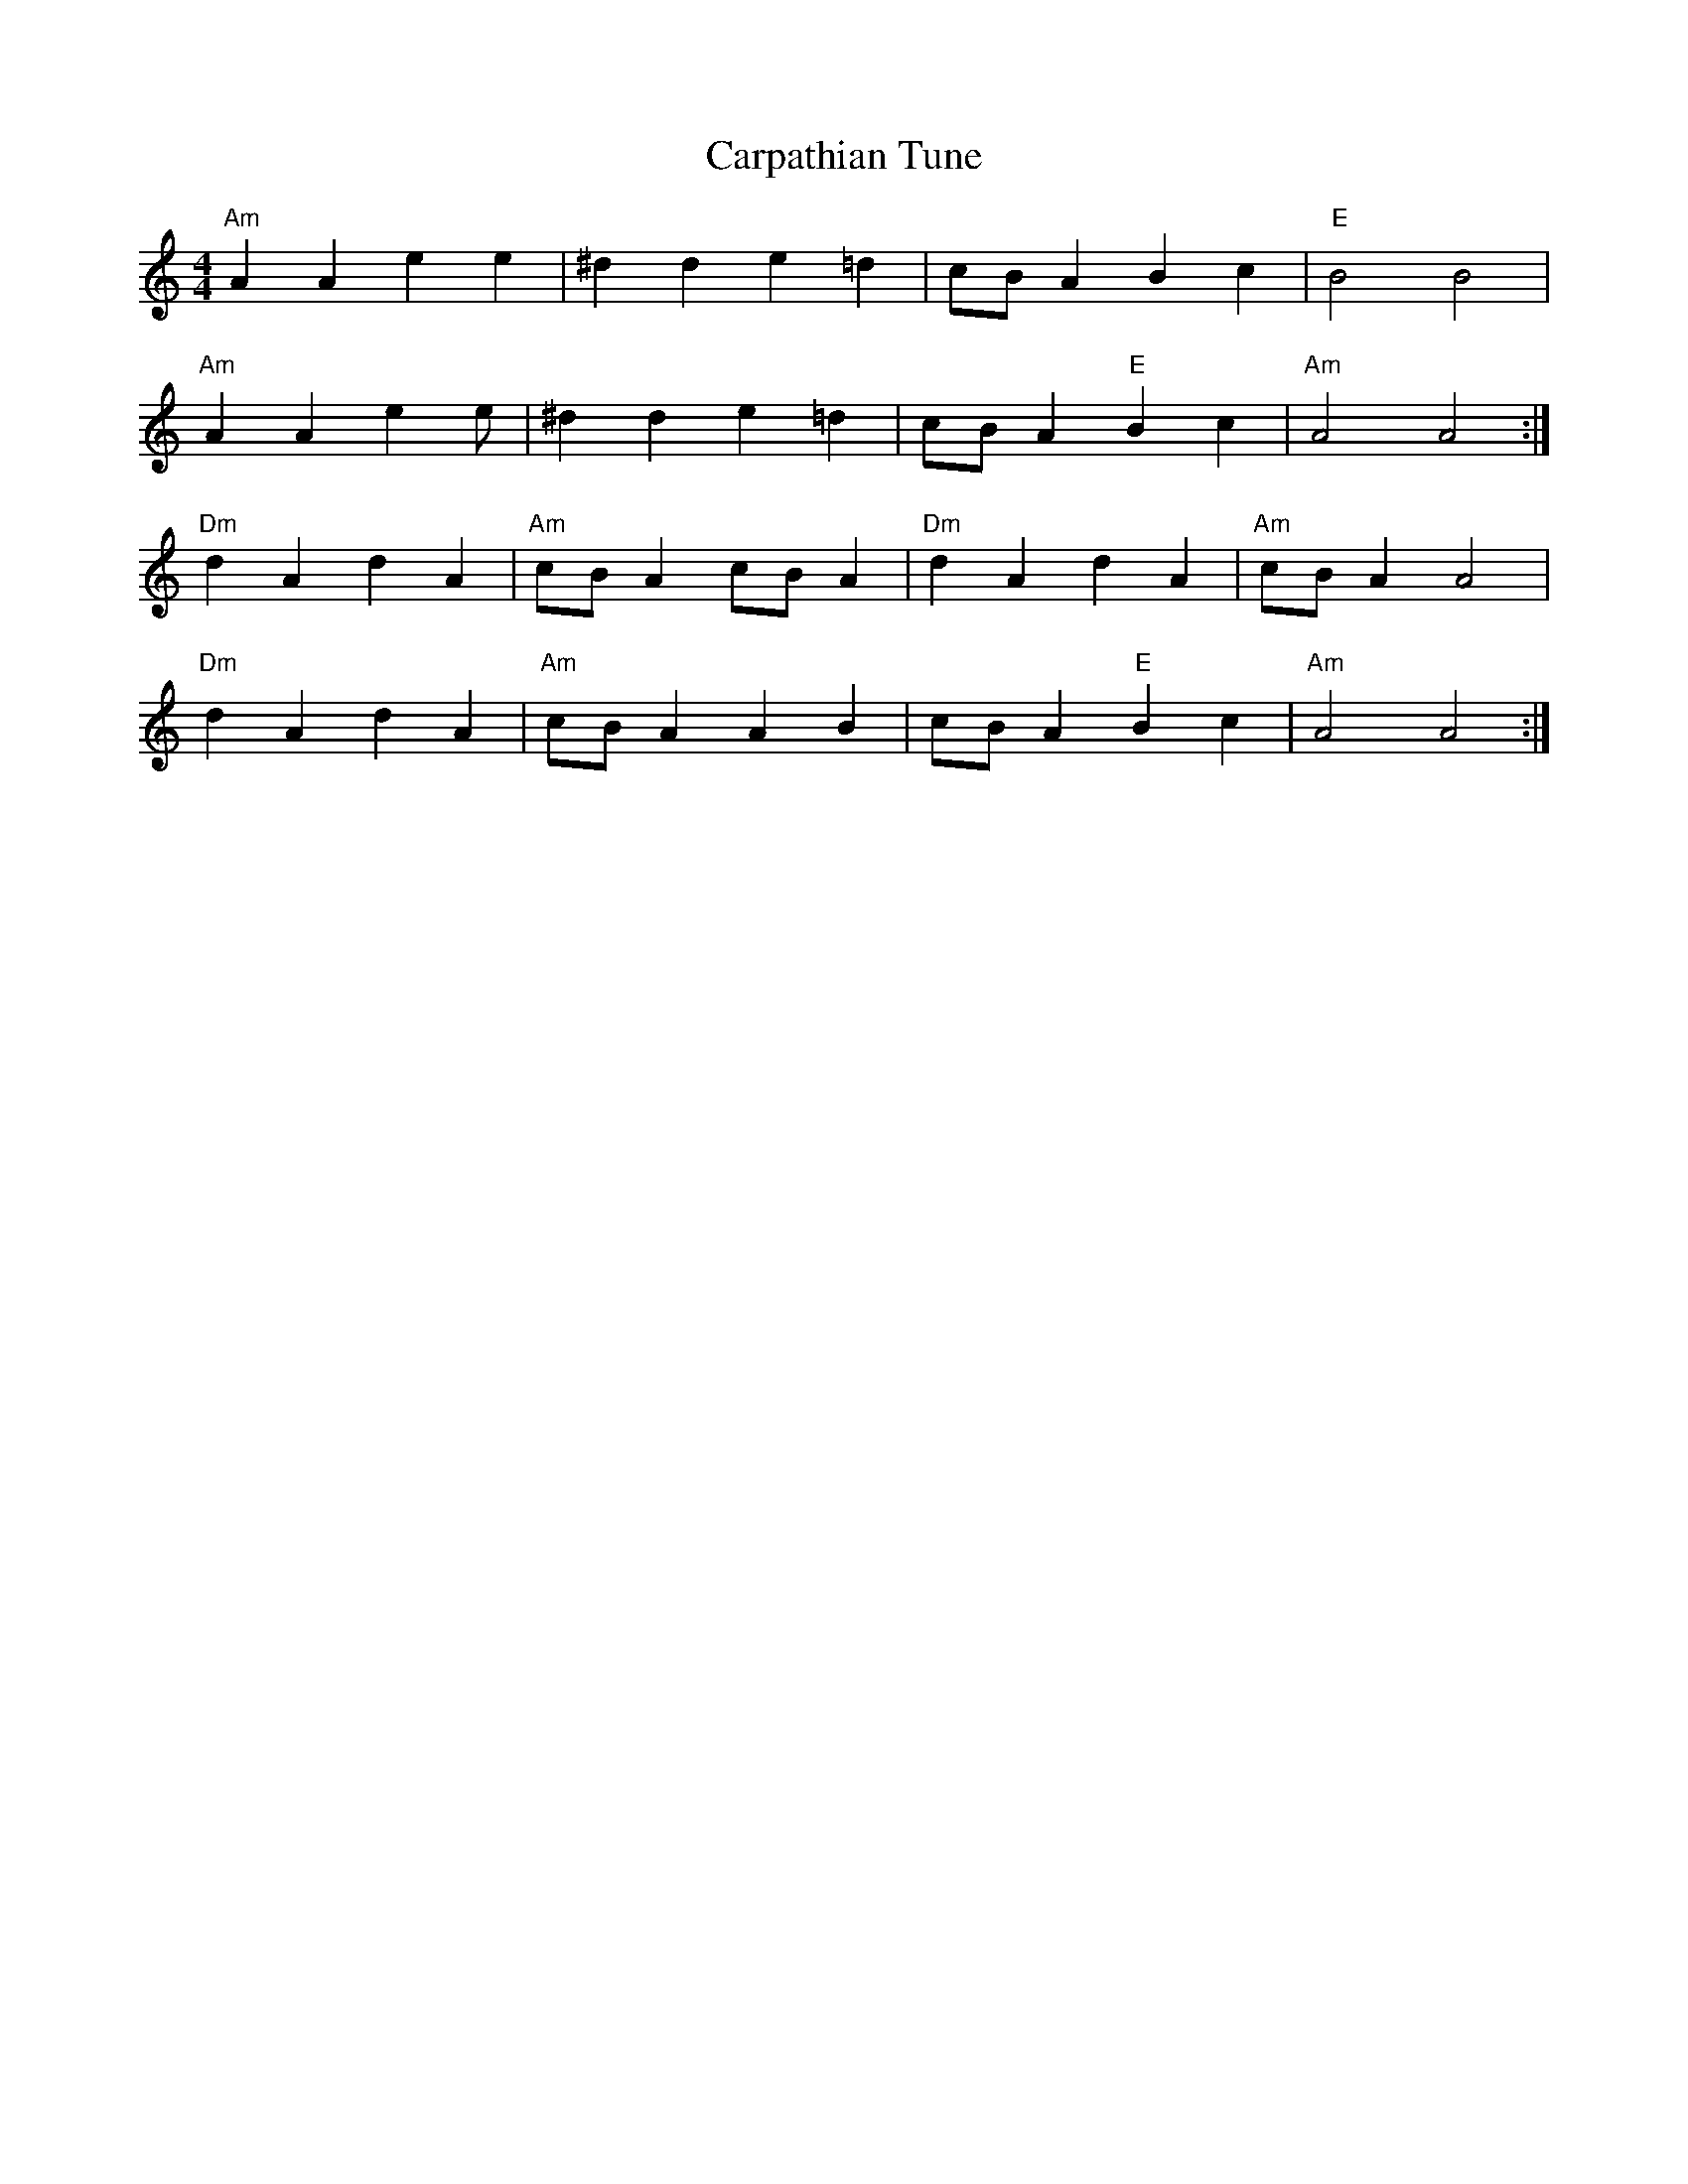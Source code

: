 X:102
T:Carpathian Tune
M:4/4
L:1/8
F:http://blackrosetheband.googlepages.com/ABCTUNES.ABC May 2009
K:Am
"Am"A2 A2 e2 e2|^d2 d2 e2 =d2|cB A2 B2 c2|"E"B4 B4|
"Am"A2 A2 e2 e|^d2 d2 e2 =d2|cB A2 "E"B2 c2|"Am"A4 A4:|
"Dm"d2 A2 d2 A2|"Am"cB A2 cB A2|"Dm"d2 A2 d2 A2|"Am"cB A2 A4|
"Dm"d2 A2 d2 A2|"Am"cB A2 A2 B2|cB A2 "E"B2 c2|"Am"A4 A4:|
